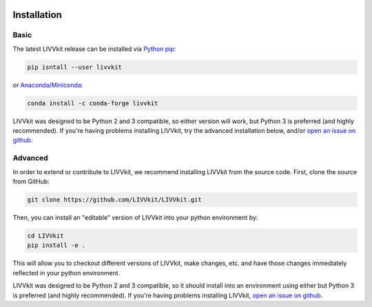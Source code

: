 .. figure:: _static/livvkit.png
    :width: 400px
    :align: center
    :alt: LIVVkit

Installation
============


Basic
-----

The latest LIVVkit release can be installed via `Python pip <https://pip.pypa.io/en/stable/>`__:

.. code-block:: bash

    pip isntall --user livvkit

or `Anaconda/Miniconda <https://conda.io/docs/download.html>`__: 

.. code-block:: bash

    conda install -c conda-forge livvkit


LIVVkit was designed to be Python 2 and 3 compatible, so either version will work, but Python 3 is
preferred (and highly recommended). If you're having problems installing LIVVkit, try the advanced
installation below, and/or `open an issue on github <https://github.com/livvkit/livvkit/issues>`__.


Advanced
--------

In order to extend or contribute to LIVVkit, we recommend installing LIVVkit from the source code.
First, clone the source from GitHub: 

.. code-block:: bash

    git clone https://github.com/LIVVkit/LIVVkit.git


Then, you can install an "editable" version of LIVVkit into your python environment by: 

.. code-block:: bash

    cd LIVVkit
    pip install -e .

This will allow you to checkout different versions of LIVVkit, make changes, etc. and have those
changes immediately reflected in your python environment. 

LIVVkit was designed to be Python 2 and 3 compatible, so it should install into an environment using
either but Python 3 is preferred (and highly recommended). If you're having problems installing
LIVVkit, `open an issue on github <https://github.com/livvkit/livvkit/issues>`__.
